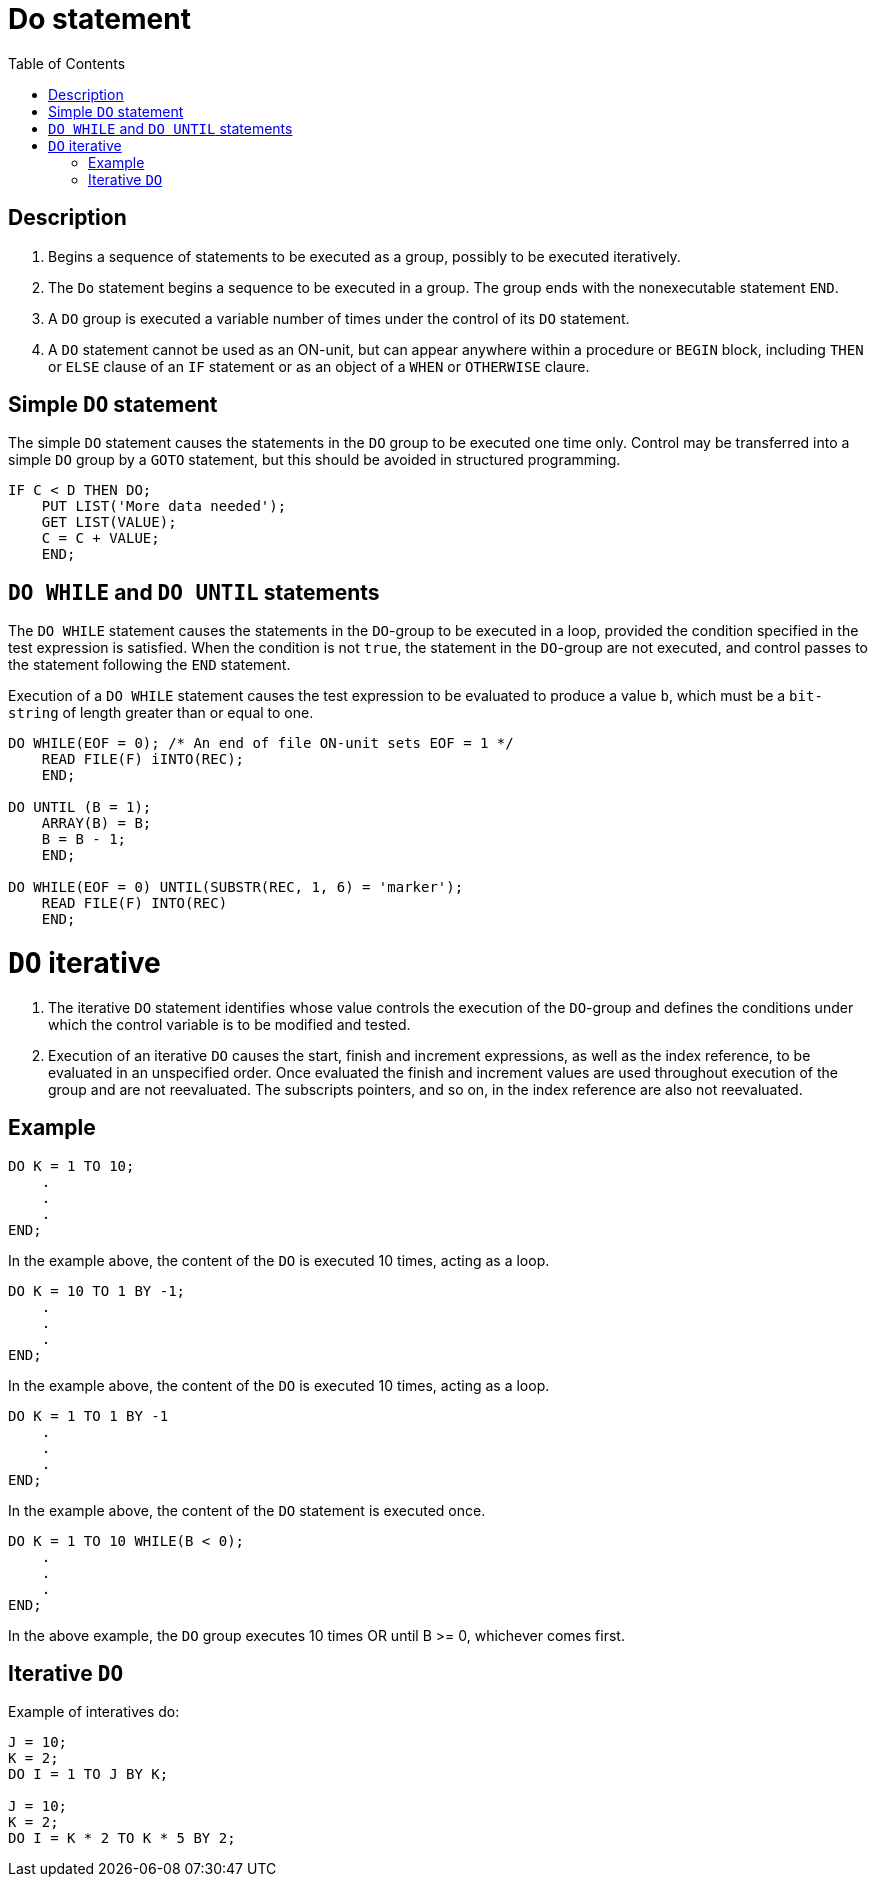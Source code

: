 :toc:
# Do statement

## Description

. Begins a sequence of statements to be executed as a group, possibly to be executed iteratively.

. The `Do` statement begins a sequence to be executed in a group. The group ends with the nonexecutable statement `END`.

. A `DO` group is executed a variable number of times under the control of its `DO` statement.

. A  `DO` statement cannot be used as an ON-unit, but can appear anywhere within a procedure or `BEGIN` block, including `THEN` or `ELSE` clause of an `IF` statement or as an object of a `WHEN` or `OTHERWISE` claure.

## Simple `DO` statement

The simple `DO` statement causes the statements in the `DO` group to be executed one time only. Control may be transferred into a simple `DO` group by a `GOTO` statement, but this should be avoided in structured programming.

```PL/1
IF C < D THEN DO;
    PUT LIST('More data needed');
    GET LIST(VALUE);
    C = C + VALUE;
    END;
```

## `DO WHILE` and `DO UNTIL` statements

The `DO WHILE` statement causes the statements in the `DO`-group to be executed in a loop, provided the condition specified in the test expression is satisfied. When the condition is not `true`, the statement in the `DO`-group are not executed, and control passes to the statement following the `END` statement.

Execution of a `DO WHILE` statement causes the test expression to be evaluated to produce a value `b`, which must be a `bit-string` of length greater than or equal to one.

```PL/1
DO WHILE(EOF = 0); /* An end of file ON-unit sets EOF = 1 */
    READ FILE(F) iINTO(REC);
    END;
    
DO UNTIL (B = 1);
    ARRAY(B) = B;
    B = B - 1;
    END;

DO WHILE(EOF = 0) UNTIL(SUBSTR(REC, 1, 6) = 'marker');
    READ FILE(F) INTO(REC)
    END;
```

# `DO` iterative

. The iterative `DO` statement identifies whose value controls the execution of the `DO`-group and defines the conditions under which the control variable is to be modified and tested.

. Execution of an iterative `DO` causes the start, finish and increment expressions, as well as the index reference, to be evaluated in an unspecified order. Once evaluated the finish and increment values are used throughout execution of the group and are not reevaluated. The subscripts pointers, and so on, in the index reference are also not reevaluated.

## Example

```PL/1
DO K = 1 TO 10;
    .
    .
    .
END;
```
In the example above, the content of the `DO` is executed 10 times, acting as a loop.

```
DO K = 10 TO 1 BY -1;
    .
    .
    .
END;
```
In the example above, the content of the `DO` is executed 10 times, acting as a loop.

```PL/1
DO K = 1 TO 1 BY -1
    .
    .
    .
END;
```
In the example above, the content of the `DO` statement is executed once.

```PL/1
DO K = 1 TO 10 WHILE(B < 0);
    .
    .
    .
END;
```
In the above example, the `DO` group executes 10 times OR until B >= 0, whichever comes first.

## Iterative `DO`

Example of interatives do:
```PL/1
J = 10;
K = 2;
DO I = 1 TO J BY K;

J = 10;
K = 2;
DO I = K * 2 TO K * 5 BY 2;
```